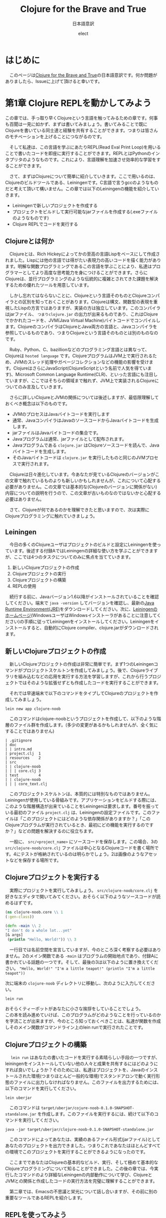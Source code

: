 # This is a Bibtex reference
#+OPTIONS: ':nil *:t -:t ::t <:t H:3 \n:t arch:headline ^:nil
#+OPTIONS: author:t broken-links:nil c:nil creator:nil
#+OPTIONS: d:(not "LOGBOOK") date:nil e:nil email:nil f:t inline:t num:nil
#+OPTIONS: p:nil pri:nil prop:nil stat:t tags:t tasks:t tex:t
#+OPTIONS: timestamp:nil title:t toc:t todo:t |:t
#+TITLE: Clojure for the Brave and True
#+DATE: 
#+AUTHOR: elect
#+EMAIL: e.tmailbank@gmail.com
#+LANGUAGE: en
#+SELECT_TAGS: export
#+EXCLUDE_TAGS: noexport
#+CREATOR: Emacs 24.5.1 (Org mode 9.1.1)
#+LATEX_CLASS: koma-article
#+LATEX_CLASS_OPTIONS: 
#+LATEX_HEADER_EXTRA: \bibliography{reference}
#+LaTeX_CLASS_OPTIONS:
#+DESCRIPTION:
#+KEYWORDS:
#+SUBTITLE: 日本語意訳
#+STARTUP: indent overview inlineimages
* はじめに
  　このページは[[https://www.braveclojure.com/getting-started/][Clojure for the Brave and True]]の日本語意訳です。何か問題がありましたら、Issueに上げて頂けると幸いです。
* 第1章 Clojure REPLを動かしてみよう
  この章では、手っ取り早くClojureという言語を触ってみるための章です。何事も百聞は一見に如かず、まずは書いてみましょう。書いてみることで既にClojureを書いている同士達と経験を共有することができます。つまりは皆さんのモチベーションを上げることにつながるのです。

　そして私達は、この言語を学ぶにあたりREPL(Read Eval Print Loop)を用いることで書いたコードを即座に実行することができます。REPLとはPythonのインタプリタのようなものです。これにより、言語理解を加速させ効率的な学習をすることができます。

　さて、まずはClojureについて簡単に紹介していきます。ここで用いるのは、Clojureのビルドツールである、Leiningenです。C言語で言うgccのようなものだと考えて頂いて構いません。この章では以下のLeiningenの機能を紹介していきます。
- Leiningenで新しいプロジェクトを作成する
- プロジェクトをビルドして実行可能なjarファイルを作成する(.exeファイルのようなものです)
- Clojure REPLでコードを実行する
** Clojureとは何か
   　Clojureとは、Rich Hickeyによってかの至高の言語Lispをベースにして作成されました。Lispには他の言語では得がたい表現力の高いコードを描く能力があります。明解な関数プログラミングであるこの言語を学ぶことにより、私達はプログラマーとしてより高度な思考能力を身につけることができます。さらにClojureは、並行プログラミングのような伝統的に複雑とされてきた課題を解決するための優れたツールを用意しています。

   　しかし忘れてはならないことに、Clojureという言語そのものとClojureコンパイラとの区別を知っておくことがあります。Clojureは構文、関数型の表現を重視したLispの方言ではありますが、実装の方は独立しています。このコンパイラはjarファイル、 =つまりclojure.jar= の出力が出来るものであり、これはClojureでかかれたコードを、JVM(Java Virtual Machine)バイトコードでコンパイルします。ClojureのコンパイラはClojureとJava両方の言語と、Javaコンパイラを参照しているものであり、つまりClojureという言語そのものとは別のものなのです。

   　Ruby、Python、C、bazillionなどのプログラミング言語とは異なって、Clojureは =hosted language= です。ClojureプログラムはJVM上で実行されるため、JVMのスレッド処理やガベージコレクションなどの機能の影響を受けます。ClojureはさらにJavaScript(ClojureScriptという名前で人気を得ています)、Microsoft Common Language Runtime(CLR)、といった言語にも注目していますが、ここではそちらの領域まで触れず、JVM上で実装されるClojureについてのみ言及していきます。

   　さらに詳しいClojureとJVMの関係については後述しますが、最低限理解しておくべき概念は以下のものです。
   - JVMのプロセスはJavaバイトコードを実行します
   - 通常、JavaコンパイラはJavaのソースコードからJavaバイトコードを生成します。
   - jarファイルはJavaバイトコードの集合です。
   - Javaプログラムは通常、jarファイルとして配布されます。
   - Javaプログラムである =clojure.jar= はClojureソースコードを読んで、Javaバイトコードを生成します。
   - そのJavaバイトコードは =clojure.jar= を実行したものと同じのJVMプロセスで実行されます。

   　Clojureは日々進化しています。今あなたが見ているClojureのバージョンがこの文章で触れているものよりも新しいかもしれませんが、これについて心配する必要がありません。この文章では基本的な(Clojureのバージョンに関係がない)内容についての説明を行うので、この文章が古いものなのではないかと心配する必要はありません。

   　さて、Clojureが何であるのかを理解できたと思いますので、次は実際にClojureプログラミングに触れていきましょう。

** Leiningen
　今日の多くのClojureユーザはプロジェクトのビルドと設定にLeiningenを使っています。後述する付録AではLeiningenの詳細な使い方を学ぶことができますが、ここでは4つのタスクについてのみに焦点を当てていきます。
1. 新しいClojureプロジェクトの作成
2. Clojureプロジェクトの実行
3. Clojureプロジェクトの構築
4. REPLの使用

　続行する前に、Javaバージョン1.6以降がインストールされていることを確認してください。端末で ~java -version~ してバージョンを確認し、最新の[[http://www.oracle.com/technetwork/java/javase/downloads/index.html][Java Runtime Environment(JRE)]]をダウンロードしてください。次に、[[http://leiningen.org/][Leiningenのホームページ]](WindowsユーザはWindowsインストーラがあることに注意してください)の手順に従ってLeiningenをインストールしてください。Leiningenをインストールすると、自動的にClojure compiler、clojure.jarがダウンロードされます。


** 新しいClojureプロジェクトの作成
　新しいClojureプロジェクトの作成は非常に簡単です。まず1つのLeiningenコマンドがプロジェクトスケルトンを作成してみましょう。後で、Clojureライブラリを組み込むなどの応用を実行する方法を学習しますが、これから行うプロジェクトではそのような拡張せずとも作成したコードを実行することができます。

　それでは早速端末で以下のコマンドをタイプしてClojureのプロジェクトを作成してみましょう。

#+BEGIN_SRC shell
lein new app clojure-noob
#+END_SRC

　このコマンドはclojure-noobというプロジェクトを作成して、以下のような階層のファイル群を作成します。(多少の変更があるかもしれませんが、全く気にすることではありません)

#+BEGIN_SRC text
| .gitignore
| doc
| | intro.md
| project.clj  1
| resources    2
| src
| | clojure-noob
| | | core.clj 3
| test         4
| | clojure-noob
| | | core_text.clj
#+END_SRC

　このプロジェクトスケルトンは、本質的には特別なものではありません。Leiningenが使用している骨組みです。アプリケーションをビルドする際には、このような階層構造が出来ていることをLeiningenは要求します。番号を振っている最初のファイル =project.clj= は、Leiningenの設定ファイルです。このファイルは「このプロジェクトにはどのような依存関係がありますか？」「このClojureプログラムが実行されているとき、最初にどの機能を実行するのですか？」などの問題を解決するのに役立ちます。

　一般に、 =src/<project_name>= にソースコードを保存します。この場合、3の =src/clojure-noob/core.clj= ファイルは中心となるClojureコードを書く場所です。4にテストが格納されているのは明らかでしょう。2は画像のようなアセットなどを保存する場所です。


** Clojureプロジェクトを実行する
　実際にプロジェクトを実行してみましょう。 =src/clojure-noob/core.clj= を好きなエディタで開いてみてください。おそらく以下のようなソースコードが読めるはずです。

#+BEGIN_SRC clojure
(ns clojure-noob.core \\ 1
(:gen-class))

(defn -main \\ 2
"I don't do a whole lot...yet"
[& args]
 (println "Hello, World!")) \\ 3
#+END_SRC

　一行目では名前空間を宣言していますが、今のところ深く考察する必要はありません。2のメイン関数である ~-main~ はプログラムの開始地点であり、付録Aに書かれている話題の一つです。そして、最後の3は以下のように置き換えてください。 ~"Hello, World!" "I'm a little teapot!" (println "I'm a little teapot"))~

  次に端末の =clojure-noob= ディレクトリに移動し、次のように入力してください。

  #+BEGIN_SRC shell
lein run
  #+END_SRC

  おそらくティーポットがあなたに小さな挨拶をしていることでしょう。
  この本を読み進めていけば、このプログラムがどのようなことを行っているのかを字流ことが出来ますが、今のところ知っておくべきことは、私達が関数を作成しそのメイン関数がコマンドライン上のlein runで実行されたことです。


** Clojureプロジェクトの構築
　 ~lein run~ はあなたの書いたコードを実行する素晴らしい手段の一つですが、leiningenをインストールしていない他の人々と成果を共有するにはどのようにすれば良いでしょうか？そのためには、私達はプロジェクトを、Javaのインストールされた環境(つまりほとんど一般的な環境)でスタンドアロンで動く実行形態のファイルに出力しなければなりません。このファイルを出力するためには、以下のコマンドを実行してください。

#+BEGIN_SRC shell
lein uberjar
#+END_SRC

　このコマンドは =target/uberjar/cojure-noob-0.1.0-SNAPSHOT-standalone.jar= を作成します。このファイルを実行するには、続けて以下のコマンドを実行してください。

  #+BEGIN_SRC shell
java -jar target/uberjar/clojure-noob-0.1.0-SNAPSHOT-standalone.jar
  #+END_SRC

　このコマンドによってあなたは、実績のあるファイル形式(jarファイル)としてあなたのプロジェクトを出力できました。つまりこれであなたはほとんどすべての環境でこのプロジェクトを実行することができるようになったのです。

　ここまでであなたはClojureの基本的なビルド、実行、そして極めて基本的なClojureプログラミングについて知ることができました。この後の章では、今実行したコマンドのより詳細なLeiningenの内部動作について学び、ClojureとJVMとの関係と作成したコードの実行方法を完璧に理解することができます。

　第二章では、Emacsの不思議と栄光について話し合いますが、その前に別の重要なツールであるREPLを紹介します。

** REPLを使ってみよう
　REPLはコードを試験するためのツールであり、実行中のプログラムと対話することができ、思いついたアイデアを即座に試すことができます。REPLはコードを入力し逐次実行するためのプロンプトを提供します。そして私達の入力を =読み取り= 、 =評価= し 、結果を =出力= し、 =ループ= を繰り返しプロンプトを再度表示します。

　このプロセスによってClojureは、ほとんどの他言語では不可能な迅速なフィードバックサイクルが可能です。Clojureの理解度を素早く確認できるので、適宜使用することを強くおすすめします。また、Lispの経験をするためにもREPLを用いた開発は非常に意義あるものです。この素晴らしい機会を逃さないためにもぜひともREPLを使っていきましょう。

　REPLを起動するためには、次のコマンドを実行してください。

#+BEGIN_SRC shell
lein repl
#+END_SRC

  出力はおそらく以下のようになるでしょう。

  #+BEGIN_SRC shell
nREPL server started on port 28925
REPL-y 0.1.10
Clojure 1.7.0
    Exit: Control+D or (exit) or (quit)
Commands: (user/help)
    Docs: (doc function-name-here)
          (find-doc "part-of-name-here")
  Source: (source function-name-here)
          (user/sourcery function-name-here)
 Javadoc: (javadoc java-object-or-class-here)
Examples from clojuredocs.org: [clojuredocs or cdoc]
          (user/clojuredocs name-here)
          (user/clojuredocs "ns-here" "name-here")
clojure-noob.core=>
  #+END_SRC

　最後の行である ~clojure-noob.core=>~ はあなたが ~clojure-noob.core~ という名前空間にあることを示しています。こ名前空間ではでは現在 ~-main~ 関数だけが定義されています。早速実行してみましょう。

#+BEGIN_SRC clojure
clojure-noob.core=> (-main)
I'm a little teapot!
nil
#+END_SRC
  
　素晴らしい！これで私達は関数を呼び出して評価することができました。いくつかの基本的なClojureの関数を試してみましょう。

#+BEGIN_SRC clojure
clojure-noob.core=> (+ 1 2 3 4)
10
clojure-noob.core=> (* 1 2 3 4)
24
clojure-noob.core=> (first [1 2 3 4])
1
#+END_SRC

　これも面白い結果を得ることができました。ここではいくつかの数字を足し、掛け、そしてベクトルの最初の要素を取り出したのです。それと同時に私達は特徴的なLispの構文を目にしたことになります。それはすべてのLisp、もちろんClojureにも採用されているポーランド記法の表記です。この構文はまずオペレータ（関数）が式の最初に出てくることを意味しています。今の文を難しく感じたとしても、心配することはありません。Clojureの構文については今後わかりやすく解説が行われます。

　概念的には、REPLはSSH(Secure Shell)に似ています。SSHを使用してリモートサーバとやり取りをするのと同じ方法で、Clojure REPLは実行中のClojureプロセスと対話することができます。この機能は非常に強力であり、例えばREPLを埋め込んだライブプロダクションアプリでは実行中にコードを変更しそれを反映させることができます。ただしREPLを使用したClojureの構文とその意味について詳しく知っている必要があることには注意しなければなりません。

　もう一つ注意しなければならないことは、この文章ではREPLのプロンプト無しでコードのみを掲載していますが、以下のようにコードを試してみてください。

  #+BEGIN_SRC clojure
(do (println "no prompt here!")
   (+ 1 3))
; => no prompt here!
; => 4
  #+END_SRC
  
　 ~;=>~ はREPLで実行した際の出力と返り値を示します。この場合は上の関数を実行した結果が表示されており、 ~; => no prompt here~ が出力で、 ~; => 4~ が返り値になります。

** Clojureの編集ツール
　この時点でClojure言語を学ぶために必要な、エディタや統合開発環境（IDE）の基礎知識が必要です。もしあなたが、Clojureの強力なエディタについての良いチュートリアルが必要な場合には、Clojureユーザに極めて人気の高いEmacsについての説明を第2章で行います。Clojureの開発にはEmacsを使わなければならない、ということは全くありませんが、EmacsはClojure REPLとの親密な関係を持った機能があり、Lispコードの作成に適しています。しかし何よりも忘れてはならないのは、開発環境はあなたに最も適したものを使用するべきだということです。

　Emacsがあなたに合わない場合のために、Clojure開発のための他のテキストエディタとIDEを設定するためのいくつかの解説を紹介します。

- このYoutubeの動画はSublime Text2 でClojureの開発を行う場合の設定について説明しています。[[https://www.youtube.com/watch?v=wBl0rYXQdGg][Clojure development with Sublime Text 2]]
- こちらはClojureの開発をVimで行いたい際に見るべき素晴らしい入門サイトです。[[https://mybuddymichael.com/writings/writing-clojure-with-vim-in-2013.html][Writing Clojure With Vim In 2013]]
- ClojureのEclipseのプラグインはこちらです。[[https://github.com/laurentpetit/ccw/wiki/GoogleCodeHome][GoogleCodeHome]]
- IntellijユーザのためのClojure開発環境であるCursive Clojureです。[[https://cursiveclojure.com/][Cursive Clojure]]
- Nightcodeは無料で簡潔なClojure開発環境です。[[https://github.com/oakes/Nightcode/][Nightcode]]

** この章のまとめ
　素晴らしいことにあなたは今回小さなティーポットについてのClojureプログラムを作成することができました。そしてClojureソフトウェアを作成する際に最も重要なツールの一つであるREPLについて触れることもできました。原作者にとってのヒーローの一人である"Long Live"の登場人物から引用するならば以下のような言葉がふさわしいでしょう。

#+BEGIN_SRC text
You held your head like a hero
On a history book page
It was the end of a decade
But the start of an age
—Taylor Swift
#+END_SRC
* 第2章 Emacsの使い方
　Clojureを身につけるにあたって、あなたのエディタはあなたに最も真摯な味方です。Emacsを使って作業することを強くおすすめしますが、もちろんあなたの使いたいエディタを使用することができます。この章のEmacsの設定に従わない場合や、別のエディタを使いたいと考えた場合には、REPLの設定をするために少しばかりの時間が必要となる可能性があります。

　私がEmacsをおすすめする理由は、Clojure REPLとの親密な統合が提供されることです。これによって書いているときにすぐにコードを試してみることができます。このようなタイトなフィードバックループは、Clojureを学ぶ際に非常に役立ちます。EmacsはLispの方言で書かれており、他の作業を行う際にも強力なツールとなります。

　この章の最後で、Emacsの設定は図2-1のようになります。
[[https://www.braveclojure.com/assets/images/cftbat/basic-emacs/emacs-final.png][図2-1:典型的なEmacsの設定]]

　ここに到達するためには、まずEmacsをインストールし、新しい人に優しいEmacs設定をセットアップします。次に、ファイルの開き方、編集方法、保存方法、重要なキーバインディングを使ってEmacsとやりとりする方法の基本を学びます。最後に、Clojureコードを実際に編集してREPLとやりとりをする方法を学びます。

** インストール 
　あなたが作業しているプラットフォームには、Emacsの最新のメジャーバージョン(Emacs 25やEmacs 24)を用いるべきです。
- OS X Mac appとして[[http://emacsformacosx.com/][vanilla Emacs]] をインストールします。Aquamacsのような他のオプションはEmacsをもっと「Macのような」ものにするはずですが、標準的なEmacsとはまったく異なって設定されているため、長期的な使用には問題があるかもしれません。
- Ubuntu [[https://launchpad.net/~cassou/+archive/emacs][emacs]]の支持に従ってください。
- Windows [[https://github.com/chuntaro/NTEmacs64][NTEmacs]]を使うことをおすすめします。
- その他のおすすめ [[https://qiita.com/ayato_p/items/10f61995cdc21c2d1927][Spacemacs]] などの利用はVimユーザにもフレンドリーなEmacsの派生です。こちらを用いた場合は以下に説明している設定ではなくリンク先の設定を参照してください。

　Emacsをインストールしたら、それを開いてください。図2-2のようなものが表示されます。

[[https://www.braveclojure.com/assets/images/cftbat/basic-emacs/emacs-fresh.png][図2-2:最初にEmacsを開いたときに表示される画面]]

** 構成
　Clojure用にEmacsを設定するために必要なすべてのファイルのリポジトリが作成されています。これは[[https://github.com/flyingmachine/emacs-for-clojure/archive/book1.zip]] にあります。これをEmacsに取り込むためには以下の手順を踏む必要があります。

1. Emacsを閉じます
2. ~/.emacs.d フォルダを削除してください。(WindowsユーザはC:\Users\your_user_name\AppData\Roaming\にあるはずです)Emacsが設定ファイルを探す場所で、これらを削除し入れ替えることでEmacsの設定を変更しようとしているのです。
3. 上記のzipファイルをダウンロードし、解凍します。そして出てきたemacs-for-clojure-book1というフォルダを.emacs.dのあった場所に移動し、.emacs.dという名前に変更してください。
4. ~/.lein/profiles.clj ファイルを作成してください。(Windowsユーザは、おそらくC:\Users\your_user_name\.lein\profiles.clj を作成します)そして以下の行を追加して下さい。
     #+BEGIN_SRC clojure
{:user {:plugins [[cider/cider-nrepl "0.8.1"]]}}
#+END_SRC
5. Emacsを開いてください。

　あなたがEmacsを開いたとき、Emacsは自身のいくつかの拡張パッケージをダウンロードします。このアクティビティが終了した後はEmacsを再起動して下さい。すると図2-3のようなウィンドウが表示されます。

[[https://www.braveclojure.com/assets/images/cftbat/basic-emacs/emacs-configged.png][図2-3:設定をインストールした後のEmacsの初期画面]]

** Emacsの緊急停止コマンド
　Ctrl-g はEmacsの重要で基本的な緊急停止コマンドです。このコマンドを実行することでうまくいかないEmacsコマンドを停止させることができ、再実行を可能にすることができます。このコマンドによってEmacsが異常終了したり、編集していたファイルが消失することはありません。あなたの行った現在の行動をキャンセルするだけです。

** Emacsバッファ
　すべての編集作業はEmacsバッファで行われます。最初にEmacsを起動すると、=*scratch*= バッファが開いています。基本的なEmacsではウィンドウの一番下に現在のバッファ名を表示します。

[[https://www.braveclojure.com/assets/images/cftbat/basic-emacs/emacs-buffer-name.png][図2-4:Emacsは現在のバッファ名を表示しています]]

　デフォルトでは =*scratch*= バッファはLispの開発に最適化された括弧とインデントの解釈をおこなますが、プレーンテキストを編集する際には不便です。そのため新しいバッファを作成し、そこでプレーンテキストを快適に編集しましょう。以下のシーケンスを実行しましょう。

1. Ctrl+xを同時押し
2. bキーを押す

　これを省略して書く際には ~C-x b~ となります。

　このシーケンスを実行すると、図2-5に示すように、アプリケーションの下部にプロンプ​​トが表示されます。

[[https://www.braveclojure.com/assets/images/cftbat/basic-emacs/emacs-buffer-prompt.png][図2-5:ミニバッファはEmacsから入力を求めるプロンプトです]]

　この領域はミニバッファと呼ばれ、Emacsが入力を求めるところです。今すぐバッファ名を入力してみましょう。すでに開いているバッファ名を入力することもできますし、新しいバッファ名を入力することもできます。 =emacs-fun-times= と入力してみましょう。するとバッファ名が =emacs-fun-times= になっていると思います。このバッファ内では基本的なテキスト入力はおそらくあなたの期待した通りの機能を示すと思います。一般キーの入力時には文字が表示され、矢印キーに対しては移動ができ、Enterキーでは新しい行を作成することができます。

　あなたはおそらくEmacsがそこまで難しいことをしているわけではないことに気づくでしょう。これによってあなたがEmacsが気難しいツールなのではないかという不安を払拭することができるでしょう。もしあなたがこのバッファを消したいと考えたならば、C-x k Enterを入力することでこのバッファを削除することができます。(つまり、その場、バッファをkillするということです)

　先のコマンドによってあなたは =emacs-fun-times= というバッファを削除したことになり、おそらく =*scratch*= バッファに遷移したと思います。一般的に、あなたは望む限りの
バッファを C-x b シーケンスを実行することで作成することができます。また、同じシーケンスでバッファ間のスムーズな移動もできます。しかしながら、あなたが作成したバッファは C-x C-s でセーブされるまではメモリ上に存在するだけです。バッファを作成しても必ずしもそれに対応したファイルがどこかに作成されるわけではないということに注意してください。さて、基本的なバッファについての説明が終わったところで、ファイルの操作について説明しましょう。

** ファイルの操作
　Emacsでファイルを開くためのキーバインディングはC-x C-f です。そうすると入力を受け付けるミニバッファのプロンプトが表示されます。 ~〜/.emacs.d/customize/ui.el~ を入力してみましょう。Emacsはこの入力を読んで、このファイル名と同じ名前のバッファを作成しそこにそのファイルを開きます。37行目に進み、(~M-x goto-line Enter 37 Enter~ / Altキー＋xを入力して、goto-lineという文字を入力しEnterキーを押して、37という数字を入力して、再びEnterキーを押してください) 先頭のセミコロンを削除しコメントを外しましょう。つまり37行目は以下のようになります。

#+BEGIN_SRC elisp
(setq initial-frame-alist '((top . 0) (left . 0) (width . 120) (height . 80)))
#+END_SRC

　 ~width~ や ~height~ の横の値(上では120、80となっている部分)を変更することで、次にEmacsを開いたときのウィンドウのサイズを変更することができます。試しに以下のように件の値を小さくしてみましょう。

#+BEGIN_SRC elisp
(setq initial-frame-alist '((top . 0) (left . 0) (width . 80) (height . 20)))
#+END_SRC

　 ~width~ と ~height~ の値を変更したところで、C-x C-s でファイルを保存することができます。このシーケンスを実行するとEmacsのミニバッファに ~Wrote /Users/snuffleupagus/.emacs.d/customizations/ui.el~ といった文が表示されると思います。

　ファイルを保存したら、Emacsを終了してもう一度起動してください。おそらく起動時の画面はとても小さなサイズになり、図2-6のような形になるはずです。

[[https://www.braveclojure.com/assets/images/cftbat/basic-emacs/tinemacs.png][図2-6:高さと幅を指定することで、Emacsを開くたびにウィンドウサイズが更新されます]]

　Emacsが好きなサイズで起動するまで、同じプロセスを2,3回実行してみてください。あるいは37行目をコメントアウトして保存し、Emacsを再起動してください(Emacsをデフォルトの幅と高さで開きます)。ui.elの編集と保存が終わったら ~C-x k~ でバッファを閉じることができます。もし何らかの不具合があればこの章の =構成= の項目から再びファイルを設置し直すことでEmacsを元に戻すことができるでしょう。 

　要約をすると
1. Emacsではバッファ内で編集作業を行う
2. バッファを移動する際には ~C-x b~ とバッファ名を入力する
3. バッファを新規作成するためには ~C-x b~ で新しいバッファ名を入力する
4. ファイルを開く際には、 ~C-x C-f~ を押し、ファイルのパスを入力する
5. ファイルを保存する際には、 ~C-x C-s~ を入力する
6. ファイルを新しく作る際には、 ~C-x C-f~ を入力し、新しく作成したいファイルのパスを入力する。バッファを保存した際に、Emacsは入力した新しいファイルを作成しバッファの内容を保存する。

** キーバインドとモード
　ここまで長い道のりを進んできて、私達は基本的なエディタと同様にEmacsを利用することができるようになりました。これはサーバ上でEmacsを利用する必要がある場合や、Emacsを無理やり使用させられるような場合には役立つことでしょう。

　しかし、実際にEmacsを用いて生産性を向上させるためには、重要なキーバインディングなどについての情報を知っておく必要があるでしょう。まず私達はEmacsのモードについて学びます。そしてその次にいくつかの重要な用語についての確認を行い、非常に有用なキーバインド達を調べていきます。

*** EmacsはLispのインタプリタです
　 =キーバインド= という言葉の由来は、Emacsが =キーストロークをコマンドにバインドする= という意味からの派生です。これはelip関数が実行されているという意味です。（その意味ではコマンドと関数は言葉は交換可能であるのかもしれません）例えば ~C-x b~ とは関数 ~switch-to-buffer~ にバインドされています。同様に ~C-x C-s~ は ~save-file~ にバインドされています。

　しかし、Emacsはそれ以上に素晴らしい機能を持っています。単純なキーストロークである、 ~f~ や ~a~ ですら関数となり得り、私達が =self-insert-command= として関数を割り当てることが可能です。

　Emacsからすれば、すべての関数は平等に生成され、すべての関数を定義することも可能です。あまりおすすめできませんが、 ~save-file~ のようなコアな関数も再定義することが可能です。

　関数を再定義できる理由には、Emacsはコード編集機能をロードしているLispインタプリタに過ぎないという事実があります。Emacsはほとんどがelispで書かれているため、Emacsからすれば、 ~save-file~ もただの関数であり、 ~switch-to-buffer~ もこれと等価に実行可能です。それどころかあなた自身が関数を作成しそれをEmacsに組み込まれている関数と同様に実行することも可能であり、実行中のEmacsの動作をそのEmacs内でelispを書くことで変更できます。

　このような強力なプログラミング言語を用いてEmacsを変更することで、Emacsは非常に柔軟で自由な形になり、それがEmacsが私達を魅了する理由の一つです。もちろんこのすべての機能を知るためには表面的なものでさえ複雑な部分が見受けられ、学習には時間がかかる可能性があります。しかし、Emacsの根底には、Lispの洗練された単純さと、それに伴う無限の可能性です。この変更可能性には機能の作成と再定義だけにとどまらず、キーバインドの作成、再定義、削除すら可能です。キーバインドとはキーストロークと関数を関連付けるテーブルのエントリに過ぎないため、このテーブルは自由に変更ができるのです。

　また、 ~M-x~ function-name (例えば、 ~M-x save-buffer~)を使用して、特定のキーバインドなしでコマンドを名前から実行することもできます。 =M= は現代のキーボードで言うならば、WindowsやLinuxではaltキー、MacではOptionキーに割り当てられています。 ~M-x smex~ を実行すると、実行する別のコマンドを入力することを求められます。

　キーバインドと関数を理解したので、どのモードがどのように動作するのかを見ていきましょう。

*** モード
　Emacsのモードは様々な種類のファイルを編集する際に役立つようにパッケージ化されたキーバインドと関数のコレクションです。(モードは、Emacsに構文のハイライト機能などを提供することもありますが、それは二次的な意味を持っているため、ここでは扱いません)

　例えば、Clojureファイルを編集する際には、EmacsではClojureモードをロードします。この文章を書いている筆者はMarkdownファイルを書いているのでMarkdownモードを利用しています。このモードでは、Markdownの作業に固有の便利なキーバインドがたくさんあります。Cojureを編集するときは、現在のバッファをREPLにロードしてコンパイルするために、 ~C-c C-k~ などのような一連のClojureモード固有のキーバインドを知っておくことが最善です。

　モードには、 =メジャーモード= と =マイナーモード= のに種類があります。ClojureモードやMarkdownモードはメジャーモードです。メジャーモードは通常、ファイルを開くときにEmacsによって設定されますが、関連するEmacsコマンド(~M-x clojure-mode~ や ~M-x markdown-mode~ など)を実行することで明示的にモードを設定することができます。一つのバッファについてアクティブなメジャーモードは一つだけです。

　メジャーモードは特定のファイルタイプや言語に特化していますが、対してマイナーモードは通常、ファイルタイプ全体で便利な機能を提供します。例えば、abbrevモードやyasnippetモードは割り当てられた予約語を元に補完処理を行います。マイナーモードは複数のものを同時にアクティブにすることができます。

　図2-7に示すように、モードライン上でアクティブなモードを確認することができます。

[[https://www.braveclojure.com/assets/images/cftbat/basic-emacs/emacs-mode-line.png][図2-7：モードラインはどのモードがアクティブであるかを示しています]]

　ファイルを開いてもEmacsがメジャーモードがロードされないとき、それはEmacsがそのメジャーモードに関するパッケージを入手していないときです。このパッケージのインストールについて次に説明します。

*** パッケージのインストール
　多くのモードはパッケージとして配布されています。これはパッケージリポジトリに格納されたelispファイルの集合体です。この章の冒頭にインストールしたEmacs 24(25)では、パッケージの参照とインストールが非常に簡単です。 ~M-x packag-list-packages~ は利用可能なほぼすべてのパッケージを表示します。しかしその前に、 ~M-x package-refresh-contents~ によって最新のパッケージリストを得ておくことをおすすめします。また、 ~M-x package-install~ から任意のパッケージを指定することでそれをインストールすることもできます。

　あなた自身のelispファイルやインターネット上のファイルをロードすることで、Emacsをカスタマイズすることもできます。「[[http://www.masteringemacs.org/articles/2010/10/04/beginners-guide-to-emacs/][Emacsの初心者向けガイド]]」を見てみると良いかもしれません。カスタマイズのロード方法には、ガイドの記事の下の方にある「新しいパッケージをロードする」項を参照してください。

** 編集におけるコアな用語とキーバインド
　テキストエディタのようにEmacsを使いたいだけなら、このセクションを飛ばしていただいても構いません。しかし、このセクションを見ることであなたはEmacsの素晴らしい機能のいくつかを知ることができるでしょう。ここでは、重要なEmacsの用語についての説明をします。具体的には、テキストの選択、切り取り、コピー、貼り付けの方法。バッファの効率の良い切り替え方法などです。
　
　まず、Emacsで新しいバッファを開き(~C-x b~ でしたね)、それを =jack-handy= という名前にしましょう。次に、以下のjack Handyの言葉を入力してみましょう。（後述しますが、コピーをした状態でバッファ内で ~C-y~ をすると貼り付けられます)

#+BEGIN_SRC text
If you were a pirate, you know what would be the one thing that would　really make you mad? Treasure chests with no handles. How the hell are　you supposed to carry it?!

The face of a child can say it all, especially the mouth part of the face.

To me, boxing is like a ballet, except there's no music, no choreography, and the dancers hit each other.
#+END_SRC

　以降はこの文章を弄ることで説明をしていきます。

*** ポインタ
　あなたがここまで順番通りにEmacsの設定を行ってきたならば、Emacsのバッファに小さな矩形が表示されていると思います。これが =カーソル= であり、 =ポインタ= の図形表示です。ポインタはすべての動作の開始点となります。ここからテキストが挿入され、ほとんどの編集コマンドはポインタに関連して発生します。また、カーソルが文字の上に置かれているように見えますが、実際はその文字と前の文字との間にポインタがあります。

　例えば、 =If you were a pirate= の =f= の上にカーソルが置かれているとき、ポインタは =I= と =f= の間にあります。つまり、ここで =a= を入力すれば =Iaf= となります。また、 =f= の上にカーソルを合わせたまま ~C-k~ を押すと、それ以降の行の文字が消えてしまいます。つまりこのコマンドは、テキストの ~kill-line~ を実行したことになります。(後で詳細については説明します) その変更は ~C-/~ でもとに戻すことができます。

*** 移動
　矢印キーを使用して他のエディタと同様にポイントを移動できますが、表2-1に示すように、多くのキーバインドによって効率的に移動することもできます。

#+NAME: 表2-1
#+CAPTION: テキスト内で移動するためのキーバインド
|-------+----------------------------------------------------|
| キー  | 説明                                               |
|-------+----------------------------------------------------|
| C-a   | 行頭に移動する                                     |
| M-m   | その行の空白ではない字の先頭に移動する             |
| C-e   | その行の末尾に移動する                             |
| C-f   | 一文字前に進む                                     |
| C-b   | 一文字後ろに進む                                   |
| M-f   | 一単語前に進む                                     |
| M-b   | 一単語後ろに進む                                   |
| C-s   | このコマンドの後に入力された文字列の検索(前向き)   |
| C-r   | このコマンドの後に入力された文字列の検索(後ろ向き) |
| M-<   | バッファの先頭に移動する                           |
| M->   | バッファの末尾に移動する                           |
| M-g g | このコマンドの後に入力された行数にジャンプする     |
|-------+----------------------------------------------------|

　さっそくこれらの機能を先ほど作成した =jack-handy= のバッファに対して行ってみましょう。

*** 範囲選択
　Emacsではテキストの選択という考えではなく、領域の選択という考え方を採用しています。領域を作成するには、 ~C-SPC~ でマークを設定します。次にポインタを移動すると、マークとポイントの間のすべての部分が領域になります。これは他のテキストエディタの、Shiftキーで領域選択ができる機能に似ています。

　例えば、 =jack-handy= バッファで以下のようにしてみましょう。

1. バッファの先頭に行きましょう(~M-<~) 
2. C-SPCを押しましょう
3. ~M-f~ を二回押して、二単語分の領域を作ります
4. バックスペースキーを押すことでその領域が削除されます(つまり、 =If you= が削除されます)

　Shiftキーではなくマークを使って領域選択を行う利点の一つは、マークを設定した後にEmacsの移動コマンドを自由に使用することができることです。例えばマークを設定して、 ~C-s~ を使用し、任意の文字まで飛んで、その範囲までを選択することができます。つまりShiftキーを離さないように注意して文字列を探す必要がなくなるのです。

　領域選択では、ある操作をバッファの限られた領域内だけに限定することもできます。

1. =The face of child can say= という部分を範囲選択してください。
2. その上で ~M-x replace-string~ と入力し、その次に ~face~ ~head~ とEnterで繋げて入力することで領域内の =face= を =head= に置換することができます。

　なお、 ~replace-string~ コマンドそのものは指定された領域に対して効果を発揮する関数であり、上のような動作が通常の利用方法です。

*** 削除とキルリング
　多くのアプリケーションにおいて私達はテキストを切り取ることができますし、コピーと貼り付けを行うこともできます。切り取りとコピーはクリップボードに選択したものを追加して、貼り付けはクリップボードの内容を現在のアプリケーションにコピーします。Emacsではこのような機能も盛り込んでおり、領域を切り取り、貼り付けることができますし、コピーすることもできます。

　ところがEmacsにおけるこの3つの動作はやや特殊なものがあります。つまり典型的な切り取り/コピー/貼り付けができるクリップボード機能郡ではできないタスクの実行が可能なのです。

　Emacsはキルリングという場所に複数のテキストブロックを格納しています。これは昔に切り取られてしまったテキストを検索することができるという素晴らしい機能を持っています。この機能を実際に体験してみましょう。

1. 最初の行の、 =Treasure= という単語の上に領域を作成します
2. ~M-w~ を入力し ~kill-ring-save~ します。これはコピーに似た動作をし、該当領域をバッファから削除することなくキルリングに追加します。
3. 最後の行の、 =choreography= の先頭にポインタを合わせてください
4. ~M-d~ を入力し、 ~kill-word~ を実行します。単語単位での削除が可能で、 =choreography= の単語が削除されたはずです。
5. 同じ場所で ~C-y~ コマンドを使ってキルリングにあるテキストをバッファに貼り付けましょう。今回は先程削除してキルリングに追加されていた =choreography= が追加されたはずです。
6. 同様に ~M-y~ コマンドを使うことで今度は =choreography= という先程貼り付けた単語が消えて、その前にキルリングに保存していた =Treasure= が追加されました。

　ここで非常に有用な切り取りや貼り付けのキーバインドを表2-2に示します。

#+CAPTION: 切り取りや貼り付けに関するキーバインド
#+NAME: 表2-2
|------+----------------------------------------|
| キー | 説明                                   |
|------+----------------------------------------|
| C-w  | 選択範囲の切り取り                     |
| M-w  | 選択範囲のキーリングへの追加（コピー） |
| C-y  | 貼り付け                               |
| M-y  | 貼付けするテキストの選択               |
| M-d  | 単語単位での切り取り                   |
| C-k  | 行の削除                               |
|------+----------------------------------------|

*** 編集とヘルプ
　表2-3は、スペーシングとテキストの補完を扱うために知っておくべき、便利な編集キーバインドを示しています。

#+CAPTION: その他の便利な編集用キーバインド
#+NAME: 表2-3
|------+---------------------------------------------------------|
| キー | 説明                                                    |
|------+---------------------------------------------------------|
| Tab  | 行のインデント                                          |
| C-j  | 新しい行に移動してインデントを行う。EnterとTab          |
| M-/  | yasnippetなどを使っている際の補完機能を呼ぶキーバインド |
| M-\  | ポインタ周辺の無駄なスペースを削除するためのコマンド    |
|------+---------------------------------------------------------|

(日本語ユーザへの注記：M-\はMozcなどの日本語入力切替のためのキーバインドになっていることが多々あるため、意図した動作をしない可能性があります。)

　Emacsは組み込みで素晴らしいヘルプを持っています。以下の2つのキーがその代表となるヘルプのためのキーバインドです。

#+CAPTION: 組み込みのヘルプキーバインド
#+NAME: 表2-4
|----------------------+--------------------------------------------------------|
| キー                 | 説明                                                   |
| C-h k (キーバインド) | キーバインドについての説明をします。                   |
|                      | コマンド入力後に調べたいキーバインドを入力してください |
| C-h f                | 関数についての説明をします。                           |
|----------------------+--------------------------------------------------------|

　ヘルプテキストは新しいウィンドウに表示されます。このことについては後に説明を行います。今のところは、ヘルプウィンドウは ~C-x o q~ (またはヘルプウィンドウ上で ~q~) でこれを閉じることができる、ということを確認してください。

** EmacsでClojureを扱う
　次に、Emacsを使ってClojureアプリを効率的に開発する方法を説明します。まずEmacsに接続されたREPLプロセスの開始方法やEmacsウィンドウの操作の両方を学んでいきます。次に式の評価、ファイルのコンパイル、及びその他の便利なタスクの実行に役立つキーバインドの豊富さについても言及します。最後に、Clojure開発時に起こるエラーの処理方法と、オプションのマイナーモードであるPareditのいくつかの機能を紹介します。これは、Lisp系列の言語でコードを記述したり編集したりするのに便利です。

　Clojureコード自体を学んでいきたい場合は先に進んで大丈夫です。もし何かに躓いた際には何度でも読み返してみてください。

*** REPLを起動してみよう
　第1章で学んだように、REPLでは、対話形式でClojureコードを記述し実行することができます。REPLは実行中のClojureプログラムであり、プロンプトを表示して入力を読み取り、評価し、結果を出力し、プロンプトに戻っていきます。第1章ではREPLを ~lein repl~ を用いてターミナルから起動しましたが、このセクションではEmacsから直接REPLを起動してみます。

　EmacsをREPLに接続するには、Emacsの[[https://github.com/clojure-emacs/cider/][CIDER]] を使う必要があります。この章の前半の設定手順に従っている場合にはすでにインストールしてありますが、 ~M-x package-install Enter CIDER~ を用いて再インストールすることもできます。
　
　CIDERを使うことでEmacs内でREPLを利用することができ、より効率的にREPLと対話できるようになるキーバインドが提供されます。早速REPLセッションを確立してみましょう。Emacsを使用して、第1章で作成した =clojure-noob/src/clojure-noob/core.clj= ファイルを開きます。(作り忘れた場合などは、 ~M-x shell~ でEmacs内からシェルを開くことができるのでそこで作成すると良いでしょう) 次に、 ~M-x cider-jack-in~ コマンドでREPLを開始します。ほんの少し待った後にREPLが開始され、新しいバッファが作成されます。そして、図2-8のような表示が出てくるはずです。

[[https://www.braveclojure.com/assets/images/cftbat/basic-emacs/cider-jack-in.png][図2-8:~M-x cider-jack-in~ を実行した後のEmacsの外観]]

　今度は2つのウィンドウが見えます。 =core.clj= ファイルは左側にあり、REPLは右側にあります。Emacsがこのように半分に分割されたことを今まで見たことがなかったとしても心配しないでください。Emacsがウィンドウを如何にして分割しているのかは後で説明を行います。さて、REPLでコードを評価してみましょう。以下の太字の行を入力してみてください。コメントアウトされている部分がEnterキーを押したときにREPLに表示される結果です。コードの内容については次の章で説明を行いますので今は深く考えなくて構いません。

#+BEGIN_SRC clojure
(+ 1 2 3 4)
; => 10
(map inc [1 2 3 4])
; => (2 3 4 5)
(reduce + [5 6 100])
; => 111
#+END_SRC

　このREPLは第一章で使ったものと同じように使用できます。更に詳しい機能について説明をしていきたいところではありますが、ここでEmacsの画面を分割して作業をする方法について説明します。

*** Emacsのウィンドウとフレームについて
　Emacsがフレームとウィンドウをどの湯に扱うのかを説明し、ウィンドウ関連の重要なキーバインドをいくつか紹介します。Emacsのウィンドウ操作に慣れている場合は飛ばしても構いません。

　Emacsは様々な用語を慣れ親しんだ意味とはかなり異なった形で使用しています。通常 =ウィンドウ= と呼ばれているものはEmacsでは =フレーム= と呼ばれます。Emacsは =フレーム= を呼び出しその中で複数の =ウィンドウ= に分割することができます。複数のウィンドウに分割することで、一度に複数のバッファを表示することができます。これはすでに ~cider-jack-in~ コマンドですでに経験していることです。(図2-9を参照)

[[https://www.braveclojure.com/assets/images/cftbat/basic-emacs/emacs-windows.png][図2-9:Emacsでは、フレームにウィンドウが含まれます]]

　表2-5は、フレームとウィンドウを操作するためのいくつかのキーバインドを示しています。

#+CAPTION: Emacsウィンドウのキーバインド
#+NAME: 表2-5
|-------+--------------------------------------------------------------------------------------------------------------------------------------------|
| キー  | 説明                                                                                                                                       |
|-------+--------------------------------------------------------------------------------------------------------------------------------------------|
| C-x o | カーソルを別のウィンドウに切り替えます。これを使ってClojureファイルとREPLを切り替えてみましょう                                            |
| C-x 1 | 他のウィンドウを削除して現在のウィンドウのみをフレームに残します。これはバッファを消しているわけではいので、作業が消えるわけではありません |
| C-x 2 | フレームを上下に分割します                                                                                                                 |
| C-x 3 | フレームを左右に分割します                                                                                                                 |
| C-x 0 | 現在のウィンドウを削除します                                                                                                               |
|-------+--------------------------------------------------------------------------------------------------------------------------------------------|

　以上のEmacsウィンドウについてのキーバインドを試してみることをおすすめします。例えば、Clojureファイルにカーソルを置き、 ~C-x 1~ を使用します。もう一方のウィンドウは消え、Clojureコードだけが表示されます。次に以下を実行してみましょう。

1. ~C-x 3~ を使用してウィンドウを左右に分割しましょう
2. 右のウィンドウに切り替えるには ~C-x o~ を使います
3. 右のウィンドウでこの内容をCIDERバッファに切り替えるには、 ~C-x b *cider-repl*~ を使用します

　少し試してから、Emacsに左側はClojureコードを、右側にCIDERバッファが開かれているように設定しましょう。ウィンドウとフレームの詳しい情報について知りたい場合には [[https://www.gnu.org/software/emacs/manual/html_node/elisp/Windows.html][Emacsのマニュアル]] を参照してください。

　Emacsのウィンドウを移動できるようになったので、Clojure開発のキーバインドを学びましょう。

*** 豊富で有用なキーバインド
　ここまでであなたはClojureのプロジェクトをEmacsで使う際の真の力となるキーバインドたちを学ぶための準備を整えました。これから学ぶコマンドは、僅かなキーストロークによってコードを評価、調整、コンパイル、実行することができます。まず式を素早く評価する方法から見ていきましょう。

　 =core.clj= の一番下に以下を追加してみてください。

#+BEGIN_SRC clojure
(println "Cleanliness is next to godliness")
#+END_SRC

　 ~C-e~ を用いてこの行末まで移動し、 ~C-x C-e~ (または ~C-c C-e~)を実行してみましょう。図2-10に示すように、 =Cleanliness is next to godliness= はCIDERバッファに表示されます。

[[https://www.braveclojure.com/assets/images/cftbat/basic-emacs/cider-eval-last-expression.png][図2-10:REPLで別のバッファからのコードを即座に評価します]]

　キーバインド ~C-x C-e~ (~C-c C-e~)シーケンスは ~cide-eval-last-expression~ コマンドを実行します。名前からわかるように、このコマンドは直前の式をREPLに送り、REPLはそれを評価します。なお ~C-u C-x C-e~ は、ポインタの後に評価の結果を印刷します。

　さて、私達が第1章で書いた関数である ~-main~ を実行して見ましょう。小さなティーポットからの挨拶が返ってくるはずです。

　 =core.clj= バッファ内で ~C-c M-n~ シーケンスを実行するとREPLの名前空間をそのファイルの先頭に書かれている名前空間に切り替えることができます。REPLのプロンプトを見ると、 =clojure-noob.core>= という文字を見ることができます。名前空間について詳しいことを私達はまだ学んでいませんが、名前空間が関数などの名前の競合を避けるためのメカニズムであるということだけを知っていれば十分です。次にREPLのプロンプトに直接 (-main) と入力してみてください。REPLは =I'm a little tepot!= という返事をしてきます。

　さて、新しい関数を作成して実行してみましょう。 =core.clj= の一番下に以下を追加してください。

#+BEGIN_SRC clojure
(defn train
  []
  (println "Choo choo!"))
#+END_SRC

　完了したら、ファイルを保存して ~C-c C-k~ を使用して、REPLセッション内で現在のファイルをコンパイルします。(REPLが変更を認識するようにコードをコンパイルする必要があるのです) REPLで ~(train)~ を実行すると、 ~Choo choo!~ と返事をします。

　REPLの中で ~C-↑~ を試して見てください。 ~C-↑~ ~C-↓~ はREPL履歴を循環します。REPL履歴には、REPLで評価したすべてのClojureの式が含まれています。

　Macユーザは ~C-（矢印キー）~ は別のキーバインドとしてマッピングされています。こちらの設定を変更しないと異なった動作を行う可能性があります。

　最後にこれを試してみてください。

1. REPL上に  ~(-main~ と閉じ括弧を忘れて入力してみてください
2. ~C-Enter~ を押します

　CIDERは自動的に括弧を閉じて式を評価する必要があります。これはCIDERが非常に多くの括弧を扱う上で用意されているちょっとした便利な機能です。

　CIDERには、Clojureを学ぶ際に重要ないくつかのキーバインドがあります。 ~C-c C-d C-d~ を押すと、その時点のシンボルのドキュメントが更新され、検索する時間を短縮することができます。ドキュメントを確認し終わったら、 ~q~ を押してドキュメントバッファを閉じます。 ~M-.~ キーバインドはポインタの下にあるシンボルのソースコードに移動し、 ~M-,~ はもとのバッファの位置に戻ることができます。最後に ~C-c C-d C-a~ では、任意の関数名とドキュメントのテキストを調べることが可能です。これは名前を正確に覚えていない関数を見つけるために最適な方法です。

　[[https://github.com/clojure-emacs/cider/][CIDER README]] には、主要なキーバインドの包括的なリストがありますが、今の所重要なものは表2-6と表2-7に示しています。

#+CAPTION: Clojureバッファのキーバインド
#+NAME: 表2-6
|-------------+------------------------------------------------------------|
| キー        | 説明                                                       |
|-------------+------------------------------------------------------------|
| C-c M-n     | 現在のバッファの名前空間に切り替えます                     |
| C-x C-e     | 現在のポインタの関数を評価する                             |
| (C-c C-e)   |                                                            |
| C-c C-k     | 現在のバッファをコンパイルします                           |
| C-c C-d C-d | 選択しているのシンボルのドキュメントを表示します           |
| M-. と M-,  | 選択しているシンボルのソースコードに移動し                 |
|             | 元のバッファに戻ります                                     |
| C-c C-d C-a | 任意のシンボルの検索                                       |
|             | 関数名とドキュメント全体に渡って任意のテキストを見つけます |
|-------------+------------------------------------------------------------|

#+CAPTION: CIDERバッファのキーバインド
#+NAME: 表2-7
|-----------+------------------------|
| キー      | 説明                   |
|-----------+------------------------|
| C-↓ C-↑ | REPL履歴を循環します   |
| Enter     | 括弧を閉じて評価します |
|-----------+------------------------|

*** エラーの処理方法
　このセクションではいくつかのバグのあるコードを書いて、Emacsがどのようにそれに応答するのか、そしてエラーからどのように復旧するのかを見ることができます。REPLバッファと =core.clj= バッファの両方でこれを行います。REPLから始めてみましょう。プロンプトで ~(map)~ と入力してEnterキーを押します。図2-11のようなものが表示されます。

[[https://www.braveclojure.com/assets/images/cftbat/basic-emacs/cider-error.png][REPLで不正なコードを実行すると起こる画面]]

　画面のように、 ~map~ に引数を指定しないで呼び出すと、Clojureはエラーコードを返します。REPLバッファに ~ArityException~ のエラーメッセージとともに左ウィンドウには怪文書のようなテキストが表示されます。それらは =スタックトレース= であり、実際に例外を投げた関数とその関数を呼び出した関数を関数呼び出しスタックに表示しています。

　Clojureのスタックトレースは、初心者では解読が難しいことがあります。しかしこれから有用な情報を取得する方法を学びます。CIDERを使用するとスタックトレースをフィルタすることができ、それによって無駄な情報を削ぎ落とすことができます。 =*cider-error*= バッファの二行目を見てください。Clojure、Java、REPL、Tooling、Duplicates、Allというフィルタがあります。各オプションをクリックすることでフィルタを有効にすることができます。各スタックトレースの行をクリックして対応するソースコードにジャンプすることもできます。

　左側のウィンドウのスタックトレースを閉じる方法は次のとおりです。

1. ~C-x o~ を使用してウィンドウを切り替えます
2. ~q~ を押してスタックトレースを閉じ、自動的にCIDERに戻ることができます
　
　エラーを再表示するためには、 =*cider-error*= バッファに切り替えてください。ファイルをコンパイルしようとすると、エラーメッセージが表示されることもあります。コンパイル時のエラーを見るために、次の手順を行ってみましょう。

1. ~(map)~ を =core.clj= ファイルの末尾にに追加してください。
2. ~C-c C-k~ を使用してコンパイルします

　前に見たものに似た =*cider-error*= バッファが表示されると思います。ここでも ~q~ でスタックトレースを閉じます。

*** Paredit
　Clojureコードのバッファにコードを書いている途中に、例えば閉じ括弧が自動的に入力されるなどの不思議な現象に見舞われたかもしれません。

　これは、 =paredit-mode= による機能です。 =Lisp= コードにおける括弧管理をより効率的にするためのマイナーモードです。 =Paredit= は、すべての括弧、二重引用符、そして大括弧が閉じられていることを必ず保証してくれます。

　 =Paredit= はすべての括弧で作成された構造を簡単に移動したり変更したりするためのキーバインドも提供しています。次のセクションでは最低限覚えておくべき有用なキーバインドについて説明しますが、 [[https://github.com/georgek/paredit-cheatsheet/blob/master/paredit-cheatsheet.pdf][ドキュメント]] か包括的なチートシートを参照することができます。（このドキュメントは赤いパイプがポインタを示しています）

　しかしこのモードに慣れていない場合、 =paredit= は迷惑な機能であるように感じるでしょう。その場合には、 ~M-x paredit-mode~ で機能を無効化することができます。また、再び同じシーケンスを行うことで機能を有効にすることもできます。

　次のセクションでは有用なキーバインドについて紹介します。

*** ラッピングとスラーピング
　 =ラッピング= はポインタを括弧で囲みます。 =スラーピング= は閉じ括弧の位置を移動します。例えば以下のような操作が可能になります。

#+BEGIN_SRC clojure
(+ 1 2 3 4)
#+END_SRC

　から、

#+BEGIN_SRC clojure
(+ 1 (* 2 3) 4)
#+END_SRC

　まず2をラッピングしてみましょう。2の手前にポインタを合わせてください。この位置をここでは =|= パイプで表しています。

#+BEGIN_SRC clojure
(+ 1 |2 3 4)
#+END_SRC

　次に、 ~M-(~ ~paredit-wrap-round~ コマンドを使うと、以下のような結果になります。

#+BEGIN_SRC clojure
(+ 1 (|2) 3 4)
#+END_SRC

　アスタリスクとスペースを追加してみましょう。

#+BEGIN_SRC clojure
(+ 1 (* |2) 3 4)
#+END_SRC

　 ~C-->~ で3をスラーピングすることができます。

#+BEGIN_SRC clojure
(+ 1 (* |2 3) 4)
#+END_SRC

　これを行うことで、矢印キーを使って括弧の移動や拡張を自由に行うことができます。
　
*** バーフィング
　もしあなたが間違って4までをスラーピングしてしまった場合は、2や3のある括弧内で ~C-<-~ をすることで戻すことができます。そしてこれをバーフィングと呼びます。

#+BEGIN_SRC clojure
(+ 1 (|* 2 3 4))
#+END_SRC

　次に ~C-<-~ を使います。

#+BEGIN_SRC clojure
(+ 1 (* 2 3) 4)
#+END_SRC

　ここまでであなたは =paredit-mode= で括弧を自在に操ることができるようになりました。

*** その他の移動
　多くの場合において、Lisp方言を書くときは、次のような式を書くことになると思います。

#+BEGIN_SRC lisp
(map (comp record first)
     (d/q '[:find ?post
            :in $ ?search
            :where
            [(fulltext $ :post/content ?search)
             [[?post ?content]]]]
          (db/db)
          (:q params)))
#+END_SRC

　この種の式では、ある部分式から次の部分式に素早くジャンプできると便利です。括弧の開始地点の直前にポインタを置くと、 ~C-M-f~ は閉じ括弧に移動することができます。同様に、ポイントが閉じ括弧にある状態で ~C-M-b~ を使うと始めの括弧に移動します。

　表2-8に今までに学んだ ~paredit-mode~ のキーバインドをまとめます。

#+CAPTION: Pareditのキーバインド
#+NAME: 表2-8
|------------------+-----------------------------------|
| キー             | 説明                              |
|------------------+-----------------------------------|
| M-x paredit-mode | paredit-modeを切り替えます        |
| M-(              | paredit-wrap-round 機能を使います |
| C-->             | 閉じ括弧を右にずらします          |
| C-<-             | 閉じ括弧を左にずらします          |
| C-M-f C-M-b      | 開き/閉じ括弧に移動します         |
|------------------+-----------------------------------|

** さらなる学習をするには
　Emacsは最古参のエディタの一つであり、その魅力を知った暁には間違いなくあなたの愛用のエディタになります。最初のハードルこそ高く感じるかもしれませんが、そこを超えてしまえば、あなたは一生このエディタを使ったことによる多大な恩恵を受けられるはずです。

　Emacsを開くたびに私達は何らかのインスピレーションを受けます。仕事場に入った職人のようにこの眼の前に開かれた可能性に感じ入ります。私は、自身のために進化した環境の快適さを感じています。キーバインドやパッケージは日々のアイデアに生き生きとしたものを与えてくれます。

　これらの資料はEmacsでの旅を続ける際に役立ちます。

1. [[http://www.gnu.org/software/emacs/manual/html_node/emacs/index.html#Top][Emcasマニュアル]]は、Emacsについてのほぼ全てに関する丁寧な説明が行われています。時間があるときに目を通してみると良いでしょう。
2. Mickey Petersenによる [[http://www.masteringemacs.org/reading-guide/][Mastering Emacs]] はEmacsについての資料の中で最良のものの一つでしょう。
3. より視覚的な資料として、 Sacha Chuaが手がけた [[http://sachachua.com/blog/wp-content/uploads/2013/05/How-to-Learn-Emacs8.pn ][Emacsを学ぶ方法]] をおすすめします。
4. 組み込みのチュートリアルである ~C-h t~ を押すだけです

(翻訳者からの注釈：日本でEmacsのチュートリアル本を買う際には発行日に注意してください。Emacsのバージョンは日々更新されているため、古いキーバインドやパッケージの上位互換が一般化している場合が多くあります)

** この章のまとめ
　素晴らしいことにあなたはClojure言語を学ぶ環境、Emacsについての理解をほとんど極めることができました。EmacsはLispのインタプリタであり、elisp関数のショートカットとしてシーケンスがあり、モードはキーバインドや関数のコレクションです。Emacs特有のバッファ、ウィンドウ、領域、切り取りやコピー、貼り付けについてをマスターしました。最後に、CIDERとpareditを用いたClojureの便利な作業方法について学びました。

　Emacsの知識を本格的に身につけることのできたということは、Clojureを本格的に学ぶことのできる環境が整ったということです。次の章からはいよいよClojureという言語を詳しく見ていくことになります。

* 第3章

